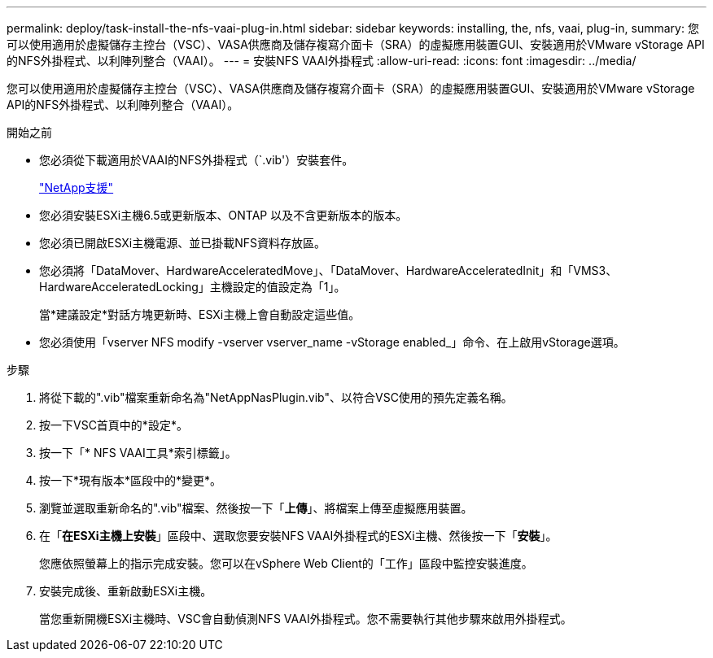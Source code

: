 ---
permalink: deploy/task-install-the-nfs-vaai-plug-in.html 
sidebar: sidebar 
keywords: installing, the, nfs, vaai, plug-in, 
summary: 您可以使用適用於虛擬儲存主控台（VSC）、VASA供應商及儲存複寫介面卡（SRA）的虛擬應用裝置GUI、安裝適用於VMware vStorage API的NFS外掛程式、以利陣列整合（VAAI）。 
---
= 安裝NFS VAAI外掛程式
:allow-uri-read: 
:icons: font
:imagesdir: ../media/


[role="lead"]
您可以使用適用於虛擬儲存主控台（VSC）、VASA供應商及儲存複寫介面卡（SRA）的虛擬應用裝置GUI、安裝適用於VMware vStorage API的NFS外掛程式、以利陣列整合（VAAI）。

.開始之前
* 您必須從下載適用於VAAI的NFS外掛程式（`.vib'）安裝套件。
+
https://mysupport.netapp.com/site/["NetApp支援"^]

* 您必須安裝ESXi主機6.5或更新版本、ONTAP 以及不含更新版本的版本。
* 您必須已開啟ESXi主機電源、並已掛載NFS資料存放區。
* 您必須將「DataMover、HardwareAcceleratedMove」、「DataMover、HardwareAcceleratedInit」和「VMS3、HardwareAcceleratedLocking」主機設定的值設定為「1」。
+
當*建議設定*對話方塊更新時、ESXi主機上會自動設定這些值。

* 您必須使用「vserver NFS modify -vserver vserver_name -vStorage enabled_」命令、在上啟用vStorage選項。


.步驟
. 將從下載的".vib"檔案重新命名為"NetAppNasPlugin.vib"、以符合VSC使用的預先定義名稱。
. 按一下VSC首頁中的*設定*。
. 按一下「* NFS VAAI工具*索引標籤」。
. 按一下*現有版本*區段中的*變更*。
. 瀏覽並選取重新命名的".vib"檔案、然後按一下「*上傳*」、將檔案上傳至虛擬應用裝置。
. 在「*在ESXi主機上安裝*」區段中、選取您要安裝NFS VAAI外掛程式的ESXi主機、然後按一下「*安裝*」。
+
您應依照螢幕上的指示完成安裝。您可以在vSphere Web Client的「工作」區段中監控安裝進度。

. 安裝完成後、重新啟動ESXi主機。
+
當您重新開機ESXi主機時、VSC會自動偵測NFS VAAI外掛程式。您不需要執行其他步驟來啟用外掛程式。


